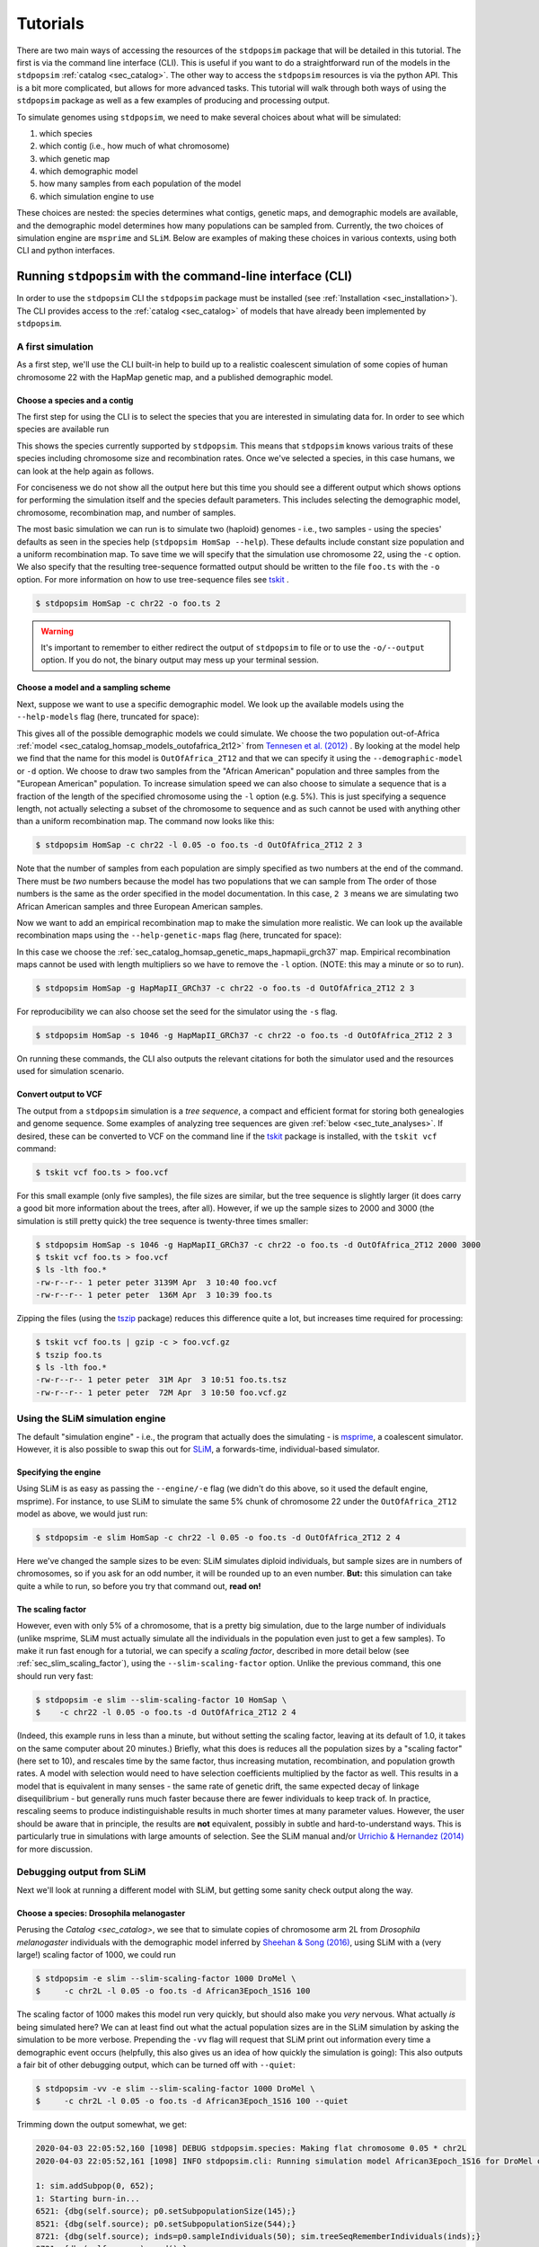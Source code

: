 .. _sec_tutorial:

=========
Tutorials
=========
There are two main ways of accessing the resources of the ``stdpopsim`` package
that will be detailed in this tutorial. The first is via the command line
interface (CLI). This is useful if you want to do a straightforward run of the
models in the ``stdpopsim`` :ref:`catalog <sec_catalog>`. The other way to
access the ``stdpopsim`` resources is via the python API. This is a bit more
complicated, but allows for more advanced tasks. This tutorial will walk
through both ways of using the ``stdpopsim`` package as well as a few examples
of producing and processing output.

To simulate genomes using ``stdpopsim``,
we need to make several choices about what will be simulated:

1. which species
2. which contig (i.e., how much of what chromosome)
3. which genetic map
4. which demographic model
5. how many samples from each population of the model
6. which simulation engine to use

These choices are nested:
the species determines what contigs, genetic maps, and demographic models are available,
and the demographic model determines how many populations can be sampled from.
Currently, the two choices of simulation engine are ``msprime`` and ``SLiM``.
Below are examples of making these choices in various contexts,
using both CLI and python interfaces.


.. _sec_cli_tute:

***********************************************************
Running ``stdpopsim`` with the command-line interface (CLI)
***********************************************************

In order to use the ``stdpopsim`` CLI the ``stdpopsim`` package must be
installed (see :ref:`Installation <sec_installation>`). The CLI provides access
to the :ref:`catalog <sec_catalog>` of models that have already been implemented
by ``stdpopsim``.

A first simulation
==================

As a first step, we'll use the CLI built-in help
to build up to a realistic coalescent simulation of some copies of
human chromosome 22 with the HapMap genetic map,
and a published demographic model.


Choose a species and a contig
-----------------------------

The first step for using the CLI is to select the species that
you are interested in simulating data for. In order to see which species are
available run

.. command-output:: stdpopsim --help

This shows the species currently supported by ``stdpopsim``. This means that
``stdpopsim`` knows various traits of these species including chromosome size
and recombination rates. Once we've selected a species, in this case humans, we
can look at the help again as follows.

.. command-output:: stdpopsim HomSap --help
    :ellipsis: 20

For conciseness we do not show all the output here but this time you should see a
different output which shows options for performing the simulation itself and
the species default parameters. This includes selecting the demographic model,
chromosome, recombination map, and number of samples.

The most basic simulation we can run is to simulate two (haploid) genomes
- i.e., two samples -
using the species' defaults as seen in the species help (``stdpopsim HomSap --help``).
These defaults include constant size population and a uniform recombination map.
To save time we will specify that the simulation use
chromosome 22, using the ``-c`` option. We also specify that the resulting
tree-sequence formatted output should be written to the file ``foo.ts`` with the
``-o`` option. For more information on how to use tree-sequence files see
`tskit <https://tskit.readthedocs.io/en/latest/>`_ .

.. code-block:: console

    $ stdpopsim HomSap -c chr22 -o foo.ts 2

.. warning:: It's important to remember to either redirect the output of ``stdpopsim``
                to file or to use the ``-o/--output`` option. If you do not, the
                binary output may mess up your terminal session.


Choose a model and a sampling scheme
------------------------------------

Next, suppose we want to use a specific demographic model. We look up the available models
using the ``--help-models`` flag (here, truncated for space):

.. command-output:: stdpopsim HomSap --help-models
    :ellipsis: 30

This gives all of the possible demographic models we could simulate. We choose
the two population out-of-Africa :ref:`model <sec_catalog_homsap_models_outofafrica_2t12>`
from `Tennesen et al. (2012) <https://doi.org/10.1126/science.1219240>`_ .
By looking at the model help we find that the name for this model is 
``OutOfAfrica_2T12`` and that we can specify it using
the ``--demographic-model`` or ``-d`` option. We choose to draw two samples from the
"African American" population and three samples from the "European American" population.
To increase simulation speed we can also choose to simulate a sequence that is
a fraction of the length of the specified chromosome using the ``-l`` option
(e.g. 5%). This is just specifying a sequence length, not actually selecting
a subset of the chromosome to sequence and as such cannot be used with anything
other than a uniform recombination map. The command now looks like this:

.. code-block:: console

    $ stdpopsim HomSap -c chr22 -l 0.05 -o foo.ts -d OutOfAfrica_2T12 2 3

Note that the number of samples from each population are simply specified
as two numbers at the end of the command. There must be *two* numbers because the
model has two populations that we can sample from
The order of those numbers is the same as the order
specified in the model documentation. In this case, ``2 3`` means
we are simulating two African American samples and three European American samples.

Now we want to add an empirical recombination map to make the simulation more
realistic. We can look up the available recombination maps using the
``--help-genetic-maps`` flag (here, truncated for space):

.. command-output:: stdpopsim HomSap --help-genetic-maps
    :ellipsis: 15

In this case we choose the
:ref:`sec_catalog_homsap_genetic_maps_hapmapii_grch37` map. Empirical
recombination maps cannot be used with length multipliers so we have to remove
the ``-l`` option. (NOTE: this may a minute or so to run).

.. code-block:: console

    $ stdpopsim HomSap -g HapMapII_GRCh37 -c chr22 -o foo.ts -d OutOfAfrica_2T12 2 3

For reproducibility we can also choose set the seed for the simulator using the
``-s`` flag.

.. code-block:: console

    $ stdpopsim HomSap -s 1046 -g HapMapII_GRCh37 -c chr22 -o foo.ts -d OutOfAfrica_2T12 2 3

On running these commands, the CLI also outputs the relevant citations for both
the simulator used and the resources used for simulation scenario.

.. _sec_cli_vcf_output:

Convert output to VCF
---------------------

The output from a ``stdpopsim`` simulation is a *tree sequence*,
a compact and efficient format for storing both genealogies and genome sequence.
Some examples of analyzing tree sequences are given
:ref:`below <sec_tute_analyses>`.
If desired, these can be converted to VCF on the command line if the 
`tskit <https://tskit.readthedocs.io/>`__ package is installed,
with the ``tskit vcf`` command:

.. code-block:: console

   $ tskit vcf foo.ts > foo.vcf

For this small example (only five samples), the file sizes are similar,
but the tree sequence is slightly larger
(it does carry a good bit more information about the trees, after all).
However, if we up the sample sizes to 2000 and 3000
(the simulation is still pretty quick)
the tree sequence is twenty-three times smaller:

.. code-block:: console

   $ stdpopsim HomSap -s 1046 -g HapMapII_GRCh37 -c chr22 -o foo.ts -d OutOfAfrica_2T12 2000 3000
   $ tskit vcf foo.ts > foo.vcf
   $ ls -lth foo.*
   -rw-r--r-- 1 peter peter 3139M Apr  3 10:40 foo.vcf
   -rw-r--r-- 1 peter peter  136M Apr  3 10:39 foo.ts

Zipping the files (using the `tszip <https://tszip.readthedocs.io/en/latest/>`__
package) reduces this difference quite a lot,
but increases time required for processing:

.. code-block:: console

   $ tskit vcf foo.ts | gzip -c > foo.vcf.gz
   $ tszip foo.ts
   $ ls -lth foo.*
   -rw-r--r-- 1 peter peter  31M Apr  3 10:51 foo.ts.tsz
   -rw-r--r-- 1 peter peter  72M Apr  3 10:50 foo.vcf.gz


Using the SLiM simulation engine
================================

The default "simulation engine" -
i.e., the program that actually does the simulating -
is `msprime <https://msprime.readthedocs.io/en/stable/>`__,
a coalescent simulator.
However, it is also possible to swap this out for
`SLiM <https://messerlab.org/slim/>`__,
a forwards-time, individual-based simulator.

Specifying the engine
---------------------

Using SLiM is as easy as passing the ``--engine/-e`` flag
(we didn't do this above, so it used the default engine, msprime).
For instance, to use SLiM to simulate the same 5% chunk of chromosome 22
under the ``OutOfAfrica_2T12`` model as above,
we would just run:

.. code-block:: console

    $ stdpopsim -e slim HomSap -c chr22 -l 0.05 -o foo.ts -d OutOfAfrica_2T12 2 4

Here we've changed the sample sizes to be even:
SLiM simulates diploid individuals, but sample sizes are in numbers of chromosomes,
so if you ask for an odd number, it will be rounded up to an even number.
**But:** this simulation can take quite a while to run,
so before you try that command out, **read on!**

.. _sec_slim_scaling_factor:

The scaling factor
------------------

However, even with only 5% of a chromosome,
that is a pretty big simulation, due to the large number of individuals
(unlike msprime, SLiM must actually simulate all the individuals in the population
even just to get a few samples).
To make it run fast enough for a tutorial,
we can specify a *scaling factor*,
described in more detail below (see :ref:`sec_slim_scaling_factor`),
using the ``--slim-scaling-factor`` option.
Unlike the previous command, this one should run very fast:

.. code-block:: console

    $ stdpopsim -e slim --slim-scaling-factor 10 HomSap \
    $    -c chr22 -l 0.05 -o foo.ts -d OutOfAfrica_2T12 2 4

(Indeed, this example runs in less than a minute,
but without setting the scaling factor, leaving at its default of 1.0,
it takes on the same computer about 20 minutes.)
Briefly, what this does is reduces all the population sizes by a "scaling factor"
(here set to 10), and rescales time by the same factor,
thus increasing mutation, recombination, and population growth rates.
A model with selection would need to have selection coefficients multiplied by the factor as well.
This results in a model that is equivalent in many senses -
the same rate of genetic drift, the same expected decay of linkage disequilibrium -
but generally runs much faster because there are fewer individuals to keep track of.
In practice, rescaling seems to produce indistinguishable results in much shorter times
at many parameter values.
However, the user should be aware that in principle, the results are **not** equivalent,
possibly in subtle and hard-to-understand ways.
This is particularly true in simulations with large amounts of selection.
See the SLiM manual and/or
`Urrichio & Hernandez (2014) <https://www.genetics.org/content/197/1/221.short>`__
for more discussion.


Debugging output from SLiM
==========================

Next we'll look at running a different model with SLiM,
but getting some sanity check output along the way.

Choose a species: Drosophila melanogaster
-----------------------------------------

Perusing the `Catalog <sec_catalog>`,
we see that to simulate copies of chromosome arm 2L
from *Drosophila melanogaster* individuals with the demographic model
inferred by `Sheehan & Song (2016) <https://doi.org/10.1371/journal.pcbi.1004845>`__,
using SLiM with a (very large!) scaling factor of 1000, we could run

.. code-block:: console

   $ stdpopsim -e slim --slim-scaling-factor 1000 DroMel \
   $     -c chr2L -l 0.05 -o foo.ts -d African3Epoch_1S16 100

The scaling factor of 1000 makes this model run very quickly,
but should also make you *very* nervous.
What actually *is* being simulated here?
We can at least find out what the actual population sizes are in the SLiM simulation
by asking the simulation to be more verbose.
Prepending the ``-vv`` flag will request that SLiM print out information
every time a demographic event occurs
(helpfully, this also gives us an idea of how quickly the simulation is going):
This also outputs a fair bit of other debugging output,
which can be turned off with ``--quiet``:

.. code-block:: console

   $ stdpopsim -vv -e slim --slim-scaling-factor 1000 DroMel \
   $     -c chr2L -l 0.05 -o foo.ts -d African3Epoch_1S16 100 --quiet

Trimming down the output somewhat, we get:

.. code-block:: console

   2020-04-03 22:05:52,160 [1098] DEBUG stdpopsim.species: Making flat chromosome 0.05 * chr2L
   2020-04-03 22:05:52,161 [1098] INFO stdpopsim.cli: Running simulation model African3Epoch_1S16 for DroMel on Contig(length=1.2E+06, recombination_rate=8.4E-09, mutation_rate=5.5E-09, genetic_map=None) with 100 samples using slim.

   1: sim.addSubpop(0, 652);
   1: Starting burn-in...
   6521: {dbg(self.source); p0.setSubpopulationSize(145);}
   8521: {dbg(self.source); p0.setSubpopulationSize(544);}
   8721: {dbg(self.source); inds=p0.sampleIndividuals(50); sim.treeSeqRememberIndividuals(inds);}
   8721: {dbg(self.source); end();}

This tells us that after rescaling by a factor of 1000,
the population sizes in the three epochs are 652, 145, and 544 individuals,
respectively.
No wonder it runs so quickly!
At the end, fifty (diploid) individuals are sampled,
to get us our requested 100 genomes.
These numbers are not obviously completely wrong,
as would be for instance if we had population sizes of 1 or 2 individuals.
However, extensive testing would need to be done to find out
if data produced with such an extreme scaling factor
actually resembles the data that would be produced without rescaling.


.. _sec_python_tute:

*************************************************
Running stdpopsim with the Python interface (API)
*************************************************

Nearly all the functionality of ``stdpopsim`` is available through the CLI,
but for complex situations it may be desirable to use python.
Furthermore, downstream analysis may happen in python,
using the `tskit <https://tskit.readthedocs.io>`__ tools for working
with tree sequences.
In order to use the ``stdpopsim`` API the ``stdpopsim`` package must be
installed (see :ref:`Installation <sec_installation>`).

.. _sec_tutorial_existing_models:

Running a published model
=========================

The first example uses a mostly default genome
with a published demographic model.

Pick a species and a contig
---------------------------

First, we will pick a species (humans), contig (chromosome 22),
and genetic map (a flat map, the default):

.. code-block:: python

   import stdpopsim
   species = stdpopsim.get_species("HomSap")
   contig = species.get_contig("chr22") # default is a flat genetic map

Choose a demographic model
--------------------------

Now, we need a demographic model.
In ``stdpopsim`` there are two types of model:
ones taken to match the :ref:`demographic history reported in published papers <sec_catalog>`,
and :ref:`"generic" models <sec_api_generic_models>`.
First, we'll simulate samples from a published model of human prehistory.
Let's see what demographic models are available
for humans:

.. code-block:: python

   for x in species.demographic_models:
      print(x.id)

   # OutOfAfrica_3G09
   # OutOfAfrica_2T12
   # Africa_1T12
   # AmericanAdmixture_4B11
   # OutOfAfricaArchaicAdmixture_5R19
   # Zigzag_1S14
   # AncientEurasia_9K19
   # PapuansOutOfAfrica_10J19

These models are described in detail in the :ref:`Catalog <sec_catalog>`.
We'll look at the first model, "OutOfAfrica_3G09", from 
`Gutenkunst et al (2009) <https://doi.org/10.1371/journal.pgen.1000695>`__.
First we need to know how many populations it has, and what they are:

.. code-block:: python

   model = species.get_demographic_model('OutOfAfrica_3G09')
   print(model.num_populations)
   # 3
   print(model.num_sampling_populations)
   # 3
   print([pop.id for pop in model.populations])
   # ['YRI', 'CEU', 'CHB']

This model has 3 populations, named YRI, CEU, CHB,
and all three can be sampled from.
The number of "sampling" populations could be smaller than the number of populations,
since some models have ancient populations which are currently not allowed to be
sampled from - but that is not the case in this model.

Choose a sampling scheme and simulate
-------------------------------------

The final ingredient we need before simulating
is a specification of the number of samples from each population.
We'll simulate 10 samples each from YRI and CHB, and zero from CEU,
using ``msprime`` as the simulation engine:

.. code-block:: python

   samples = model.get_samples(10, 0, 10)
   engine = stdpopsim.get_engine('msprime')
   ts = engine.simulate(model, contig, samples)
   print(ts.num_sites)
   # 88063

And that's it! It's that easy! We now have a tree sequence
describing the history and genotypes of 20 genomes,
between which there are 88,063 variant sites.
(We didn't set the random seed, though, so you'll get a somewhat
different number.)

Let's look at the metadata for the resulting simulation,
to make sure that we've got what we want.
The metadata for the populations is stored in json,
so we use the json module to easily parse it:

.. code-block:: python

   import json
   ts.num_samples
   # 20
   for k, pop in enumerate(ts.populations()):
      popdata = json.loads(pop.metadata)
      print(f"The tree sequence has {len(ts.samples(k))} samples from "
            f"population {k}, which is {popdata['id']}.")

   # The tree sequence has 10 samples from population 0, which is YRI.
   # The tree sequence has 0 samples from population 1, which is CEU.
   # The tree sequence has 10 samples from population 2, which is CHB.


.. _sec_tutorial_generic_models:

Running a generic model
=======================

Next, we will simulate using a "generic" model,
with piecewise constant population size.
This time,
we will simulate a small portion of human chromosome 2,
again with a flat recombination map,
using the current best estimate of the human
effective population size from the :ref:`sec_catalog`.

Choose a species
----------------

Although the model is generic, we still need a species,
to get contig information.
Again, we'll use `Homo sapiens`, which has the id "HomSap".
(But, you could use any species from the :ref:`sec_catalog`!)

.. code-block:: python

    import stdpopsim
    species = stdpopsim.get_species("HomSap")

Choose a contig and recombination map
-------------------------------------

Next, we set the contig information, to 5% of chromosome 2,
about 12Mb. Again, you could use a fraction of any of the
chromosomes listed in the :ref:`sec_catalog`, keeping in mind that
larger contigs will take longer to simulate.

.. code-block:: python

    contig = species.get_contig("chr2", length_multiplier=0.05)
    print(contig.recombination_map.get_sequence_length())
    # 12159968.65

The "sequence length" is the length in base pairs.
It is not an integer because msprime works in continuous genomic coordinates.
Again, since we didn't specify a genetic map, by default
a "flat" map of constant recombination rate is used.

Set up the generic model
------------------------

Next, we set the model to be the generic piecewise constant size model, using the
predefined human effective population size (see :ref:`sec_catalog`).
Since we are providing only one effective population size, the model is a
single population of constant size over all time.

.. code-block:: python

    model = stdpopsim.PiecewiseConstantSize(species, species.population_size)

Each species has a "default" population size, ``species.population_size``,
which for humans is 10,000.

Choose a sampling scheme, and simulate
--------------------------------------

Next, we set the number of samples and set the simulation engine.
In this case we will simulate genomes of 10 samples
using the simulation engine `msprime`.
But, you can go crazy with the sample size!
`msprime` is great at simulating large samples!

.. code-block:: python

    samples = model.get_samples(10)
    engine = stdpopsim.get_engine('msprime')

Finally, we simulate the model with the contig length and number of samples we defined above.
The simulation results are recorded in a tree sequence object
(:class:`tskit.TreeSequence`).

.. code-block:: python

    ts = engine.simulate(model, contig, samples)

Sanity check the tree sequence output
-------------------------------------

Now, we do some simple checks that our simulation worked with
`tskit
<https://tskit.readthedocs.io>`__.

.. code-block:: python

    print(ts.num_samples)
    # 10
    print(ts.num_populations)
    # 1
    print(ts.num_mutations)
    # 18187
    print(ts.num_trees)
    # 12203

As expected, there are 10 samples in one population. We can also see that it takes
12203 distinct genealogical trees across these 5Mb of sequence,
on which there were 18187 mutations
(since we are not using a seed here, the number of mutations
and trees will be slightly different for you). Try running the simulation again, and notice
that the number of samples and populations stays the same, while the number of mutations
and trees changes.

Output to VCF
-------------

In addition to working directly with the simulated tree sequence, we can also output
other common formats used for population genetics analyses.
We can use ``tskit`` to convert the tree sequence to a vcf file called "foo.vcf".
See the tskit documentation (:meth:`tskit.TreeSequence.write_vcf`) for more information.

.. code-block:: python

    with open("foo.vcf", "w") as vcf_file:
       ts.write_vcf(vcf_file, contig_id='2')

Taking a look at the vcf file, we see something like this:

.. code-block:: none

    ##fileformat=VCFv4.2
    ##source=tskit 0.2.2
    ##FILTER=<ID=PASS,Description="All filters passed">
    ##contig=<ID=2,length=12159969>
    ##FORMAT=<ID=GT,Number=1,Type=String,Description="Genotype">
    #CHROM	POS	ID	REF	ALT	QUAL	FILTER	INFO	FORMAT	tsk_0	tsk_1	tsk_2	tsk_3	tsk_4	tsk_5	tsk_6	tsk_7	tsk_8	tsk_9
    2	96	.	0	1	.	PASS	.	GT	0	0	1	0	1	0	0	0	1	0
    2	129	.	0	1	.	PASS	.	GT	0	0	0	0	0	0	0	0	1	0
    2	436	.	0	1	.	PASS	.	GT	0	0	0	0	0	1	0	0	0	0
    2	466	.	0	1	.	PASS	.	GT	0	0	1	0	1	0	0	0	0	0
    2	558	.	0	1	.	PASS	.	GT	0	0	0	0	0	0	0	0	1	0
    2	992	.	0	1	.	PASS	.	GT	1	1	0	1	0	1	1	1	0	1


Using the SLiM engine
=====================

Above, we used the coalescent simulator ``msprime``
as the simulation engine, which is in fact the default.
However, ``stdpopsim`` also has the ability to produce
simulations with SLiM, a forwards-time, individual-based simulator.
Using SLiM provides us with a few more options.
You may also want to install the
`pyslim <https://pyslim.readthedocs.io/>`__ package
to extract the additional SLiM-specific information
in the tree sequences that are produced.

An example simulation
---------------------

The stdpopsim tool is designed so that different simulation engines
are more or less exchangeable, so that to run an equivalent
simulation with SLiM instead of msprime only requires specifying
SLiM as the *simulation engine*.
Here is a simple example.

Choose the species, contig, and recombination map
^^^^^^^^^^^^^^^^^^^^^^^^^^^^^^^^^^^^^^^^^^^^^^^^^

First, let's set up a simulation of 10% of human chromosome 22
with a flat recombination map,
drawing 200 samples from the Tennesen et al (2012) model of African history,
``Africa_1T12``.
Since SLiM must simulate the entire population,
sample size does not affect the run time of the simulation,
only the size of the output tree sequence
(and, since the tree sequence format scales well with sample size,
it doesn't affect this very much either).


.. code-block:: python

   import stdpopsim
   species = stdpopsim.get_species("HomSap")
   contig = species.get_contig("chr22", length_multiplier=0.1)
   # default is a flat genetic map
   model = species.get_demographic_model("Africa_1T12")
   samples = model.get_samples(200)


Choose the simulation engine
^^^^^^^^^^^^^^^^^^^^^^^^^^^^

This time, we choose the ``SLiM`` engine,
but otherwise, things work pretty much just as before.

.. code-block:: python

   engine = stdpopsim.get_engine("slim")
   ts = engine.simulate(model, contig, samples, slim_scaling_factor=10)

(Note: you have to have SLiM installed for this to work,
and if it isn't installed in your ``PATH``,
so that you can run it by just typing ``slim`` on the command line,
then you will need to specify the ``slim_path`` argument to ``simulate``.)
To get an example that runs quickly,
we have set the *scaling factor*,
described in more detail above (`sec_slim_scaling_factor`),

Other SLiM options
------------------

Besides rescaling, there are a few additional options
specific to the SLiM engine, discussed here.

The SLiM burn-in
^^^^^^^^^^^^^^^^

Another option specific to the SLiM engine is ``slim_burn_in``:
the amount of time before the first demographic model change that SLiM begins simulating for,
in units of N generations, where N is the population size at the first demographic model change.
By default, this is set to 10, which is fairly safe.
History before this period is simulated with an ``msprime`` coalescent simulation,
called `"recapitation" <https://pyslim.readthedocs.io/en/latest/tutorial.html#recapitation>`__
because it attaches tops to any trees that have not yet coalesced.
For instance, the ``Africa_1T12`` model
`(Tennesen et al 2012) <https://doi.org/10.1126/science.1219240>`__
we used above has three distinct epochs:

.. code-block:: python

   import stdpopsim
   species = stdpopsim.get_species("HomSap")
   model = species.get_demographic_model("Africa_1T12")
   model.get_demography_debugger().print_history()

   # =============================
   # Epoch: 0 -- 204.6 generations
   # =============================
   #      start     end      growth_rate |     0    
   #    -------- --------       -------- | -------- 
   # 0 |4.32e+05 1.45e+04         0.0166 |     0    

   # Events @ generation 204.6
   #    - Population parameter change for 0: initial_size -> 14474 growth_rate -> 0 
   # ==================================
   # Epoch: 204.6 -- 5920.0 generations
   # ==================================
   #      start     end      growth_rate |     0    
   #    -------- --------       -------- | -------- 
   # 0 |1.45e+04 1.45e+04              0 |     0    

   # Events @ generation 5920.0
   #    - Population parameter change for 0: initial_size -> 7310 
   # ================================
   # Epoch: 5920.0 -- inf generations
   # ================================
   #      start     end      growth_rate |     0    
   #    -------- --------       -------- | -------- 
   # 0 |7.31e+03 7.31e+03              0 |     0    

Since the longest-ago epoch begins at 5,920 generations ago
with a population size of 7,310, if we set ``slim_burn_in=0.1``,
then we'd run the SLiM simulation starting at 5,920 + 731 = 6,651 generations ago,
and anything *longer ago* than that would be simulated
with a msprime coalescent simulation.

To simulate 200 samples of all of human chromosome 22 in this way,
with the ``HapMapII_GRCh37`` genetic map,
we'd do the following
(again setting ``slim_scaling_factor`` to keep this example reasonably-sized):

.. code-block:: python

   contig = species.get_contig("chr22", genetic_map="HapMapII_GRCh37")
   samples = model.get_samples(200)
   engine = stdpopsim.get_engine("slim")
   ts = engine.simulate(model, contig, samples, slim_burn_in=0.1, slim_scaling_factor=10)

Outputting the SLiM script
^^^^^^^^^^^^^^^^^^^^^^^^^^

One final option that could be useful
is that you can ask stdpopsim to output the SLiM model code directly,
without actually running the model.
You could then edit the code, to add other features not implemented in stdpopsim.
To do this, set ``slim_script=True`` (which prints the script to stdout;
here we capture it in a file):

.. code-block:: python

   from contextlib import redirect_stdout
   with open('script.slim', 'w') as f:
       with redirect_stdout(f):
           ts = engine.simulate(model, contig, samples, slim_script=True,
                                verbosity=2, slim_scaling_factor=10)
   
The resulting script is *big* - 18,122 lines -
because it has the actual HapMapII_GRCh37 genetic map for chromosome 22
included, as text.
To use it, you will at least want to edit it to save the tree sequence
to a reasonable location - searching for the string ``trees_file``
you'll find that the SLiM script currently saves the output to a
temporary file. So, for instance, after changing

.. code-block:: console

    defineConstant("trees_file", "/tmp/tmp4hyf8ugn.ts");

to

.. code-block:: console

    defineConstant("trees_file", "foo.trees");

we could then run the simulation in SLiM's GUI,
to do more detailed investigation,
or we could just run it on the command line:

.. code-block:: console

   $ slim script.slim

If you go this route, you need to do a few postprocessing steps
to the tree sequence that ``stdpopsim`` usually does.
Happily, these are made available through a single python function,
:func:`engine.recap_and_rescale <.slim_engine._SLiMEngine.recap_and_rescale>`.
Back in python, we could do this by

.. code-block:: python

   import stdpopsim, pyslim
   ts = pyslim.load("foo.trees")
   ts = engine.recap_and_rescale(ts, model, contig, samples,
                                 slim_scaling_factor=10)
   ts.dump("foo_recap.trees")

The final line saves the tree sequence, now ready for analysis,
out again as ``foo_recap.trees``.

The function
:func:`engine.recap_and_rescale <.slim_engine._SLiMEngine.recap_and_rescale>`
is doing three things.
The first, and most essential step, is undoing the rescaling of time
that the ``slim_scaling_factor`` has introduced.
Next is "recapitation",
for which the rationale and method is described in detail in the
`pyslim documentation <https://pyslim.readthedocs.io/en/latest/tutorial.html#recapitation>`__.
The third (and least crucial) step is to *simplify* the tree sequence.
If as above we ask for 200 samples from a population whose final size is 
1,450 individuals (after rescaling),
then in fact the tree sequence returned by SLiM contains the entire genomes
and genealogies of all 1,450 individuals,
but stdpopsim throws away all the information that is extraneous
to the requested 100 (diploid) individuals,
using a procedure called
:meth:`simplification <msprime.simplify>`.
Having the extra individuals is not as wasteful as you might think,
because the size of the tree sequence grows very slowly with the number of samples.
However, for many analyses you will probably want to extract samples
of realistic size for real data.
Again, methods to do this are discussed in the
`pyslim documentation <https://pyslim.readthedocs.io/en/latest/tutorial.html#simplification>`__.

.. _sec_tute_analyses:

************************************
Example analyses with ``stdpopsim``
************************************

.. _sec_tute_divergence:

Calculating genetic divergence
==============================

Next we'll give an example of computing some summaries of the simulation output.
The `tskit <https://tskit.readthedocs.io/en/latest/>`_  documentation
has details on many more statistics that you can compute using the tree sequences.
We will simulate some samples of human chromosomes
from different populations,
and then estimate the genetic divergence between each population pair.

1. Simulating the dataset
-------------------------

First, let's use the ``--help-models`` option to see the selection of demographic
models available to us:

.. command-output:: stdpopsim HomSap --help-models
    :ellipsis: 20

This prints detailed information about all of the available models to
the terminal.
In this tutorial, we will use the model of African-American admixture from
`2011 Browning et al <http://dx.doi.org/10.1371/journal.pgen.1007385>`_.
From the help output (or the :ref:`Catalog <sec_catalog_homsap_models_americanadmixture_4b11>`),
we can see that this model has id ``AmericanAdmixture_4B11``,
and allows samples to be drawn from 4 contemporary populations representing African,
European, Asian and African-American groups.

Using the ``--help-genetic-maps`` option, we can also see what recombination maps
are available:

.. command-output:: stdpopsim HomSap --help-genetic-maps

Let's go with ``HapMapII_GRCh37``.
The next command simulates 4 samples of chromosome 1 from each of the four
populations, and saves the output to a file called ``afr-america-chr1.trees``.
For the purposes of this tutorial, we'll also specify a random seed using the
``-s`` option.
To check that we have set up the simulation correctly, we may first wish to perform a
dry run using the ``-D`` option.
This will print information about the simulation to the terminal:

.. command-output:: stdpopsim HomSap -c chr1 -o   afr-america-chr1.trees -s 13 -g HapMapII_GRCh37 -d AmericanAdmixture_4B11 4 4 4 4 -D

Once we're sure, we can remove the ``-D`` flag to run the simulation. (Note: This took around 8 minutes to run on a laptop.)

.. code-block:: console

    $ stdpopsim HomSap -c chr1 -o afr-america-chr1.trees -s 13 -g HapMapII_GRCh37 -d AmericanAdmixture_4B11 4 4 4 4

2. Calculating divergences
--------------------------

We should now have a file called ``afr-america-chr1.trees``.
Our work with ``stdpopsim`` is done; we'll now switch to a Python console and import
the ``tskit`` package to load and analyse this simulated tree sequence file.

.. code-block:: python

    import tskit
    ts = tskit.load("afr-america-chr1.trees")

Recall that `genetic divergence` (often denoted :math:`d_{xy}`)
between two populations is the mean density per nucleotide
of sequence differences between two randomly sampled chromosomes,
one from each population
(and averaged over pairs of chromosomes).
`Genetic diversity` of a population (often denoted :math:`\pi`) is the same quantity,
but with both chromosomes sampled from the same population.
These quantities can be computed directly from our sample using tskit's
:meth:`tskit.TreeSequence.divergence`.

By looking at
`the documentation <https://tskit.readthedocs.io/en/latest/python-api.html#tskit.TreeSequence.divergence>`_
for this method, we can see that we'll need two inputs: ``sample_sets`` and
``indexes``.
In our case, we want ``sample_sets`` to give the list
of sample chromosomes (nodes) from each separate population.
We can obtain the necessary list of lists like this:

.. code-block:: python

    sample_list = []
    for pop in range(0, ts.num_populations):
        sample_list.append(ts.samples(pop).tolist())

    print(sample_list)

    # [[0, 1, 2, 3], [4, 5, 6, 7], [8, 9, 10, 11], [12, 13, 14, 15]]

Note that the samples with node IDs 0 - 3 are from population 0,
samples with node IDs 4 - 7 are from population 1 and so on.
(Also, the ``.tolist()`` in the code above is not necessary;
it is only there to make the output simpler.)

The next argument, ``indexes`` should give the pairs of integer indexes
corresponding to the sample sets that we wish to compute divergence between.
For instance, the tuple ``(0, 2)`` will compute the divergence between
sample set 0 and sample set 2 (so, in our case, population 0 and population 2).
We can quickly get all the pairs of indexes as follows:

.. code-block:: python

    inds = []
    for i in range(0, ts.num_populations):
       for j in range(i, ts.num_populations):
          inds.append((i, j))

    print(inds)
    # [(0, 0), (0, 1), (0, 2), (0, 3), (1, 1), (1, 2), (1, 3), (2, 2), (2, 3), (3, 3)]

We are now ready to calculate the genetic divergences.

.. code-block:: python

    divs = ts.divergence(sample_sets=sample_list, indexes=inds)
    print(divs)
    # array([0.00035424, 0.0003687 , 0.00036707, 0.0003705 , 0.00026696,
    #        0.00029148, 0.00029008, 0.00025767, 0.0002701 , 0.00028184])

As a sanity check, this demographic model has population sizes of around :math:`N_e = 10^4`,
and the mutation rate is :math:`\mu = 1.29 \times 10^{-8}`
(shown in the output of ``stdpopsim``, or found in python with ``contig.mutation_rate``),
so we expect divergence values to be of order of magnitude :math:`2 N_e \mu = 0.000254`,
slightly higher because of population structure.

3. Plotting the divergences
---------------------------

The output lists the divergences of all population pairs that are specified in
``indexes``, in the same order.
However, instead of simply printing these values to the console, it might be nicer
to create a heatmap of the values.
Here is some (more advanced) code that does this.
It relies on the ``numpy``, ``seaborn`` and ``matplotlib`` packages.

.. code-block:: python

    import numpy as np
    import seaborn
    import matplotlib.pyplot as plt
    div_matrix = np.zeros((ts.num_populations, ts.num_populations))
    for pair in range(0, len(inds)):
        pop0, pop1 = inds[pair]
        div_matrix[pop0, pop1] = divs[pair]
        div_matrix[pop1, pop0] = divs[pair]
    seaborn.heatmap(div_matrix, vmin=0, vmax=0.0005, square=True)
    ax = plt.subplot()
    plt.title("Genetic divergence")
    plt.xlabel("Populations", fontweight="bold")
    plt.ylabel("Populations", fontweight="bold")
    ax.set_xticks([0,1,2,3], minor=True)
    ax.set_xticklabels(['AFR', 'EUR', 'ASI', 'ADM'], minor=False)
    ax.tick_params(which='minor', length=0)
    ax.set_yticks([0,1,2,3], minor=True)
    ax.set_yticklabels(['AFR', 'EUR', 'ASI', 'ADM'], minor=False)
    ax.tick_params(which='minor', length=0)

.. image:: _static/tute-divergence.png
    :width: 400px
    :align: center
    :height: 265px
    :alt: Heatmap of divergence values.

These values make sense given the model of demography we have specified:
the highest divergence estimates were obtained when African samples (AFR) were
compared with samples from other populations, and the lowest divergence
estimates were obtained when Asian (ASI) samples were compared with themselves.
However, the overwhelming sameness of the sample chromosomes is also evident:
on average, any two sample chromosomes differ at less than 0.04% of positions,
regardless of the populations they come from.

.. _sec_tute_sfs:

Calculating the allele frequency spectrum
=========================================

Next, we will simulate some samples of chromosomes from different populations of
a non-human (finally!), *Arabidopsis thaliana*,
and analyse the allele frequency spectrum (AFS) for each population
(also called the "site frequency spectrum, or SFS).

1. Simulating the dataset
---------------------------

This time, we will use the :meth:`stdpopsim.IsolationWithMigration` model.
Since this is a generic model that can be used for any species, we must use the Python
interface for this simulation.
See our :ref:`Python tutorial <sec_python_tute>` for an introduction to this interface.

We begin by importing ``stdpopsim`` into a Python environment and specifying our desired
species, *Arabidopsis thaliana*. From the :ref:`Catalog <sec_catalog>`, we can see that this
species has the ID ``AraTha``:

.. code-block:: python

    import stdpopsim
    species = stdpopsim.get_species("AraTha")

After skimming the :ref:`Catalog <sec_catalog>` to see our options, we'll specify our
desired chromosome ``chr4`` and recombination map ``SalomeAveraged_TAIR7``.

.. code-block:: python

    contig = species.get_contig("chr4", genetic_map="SalomeAveraged_TAIR7")


From the API description, we can see that the :meth:`stdpopsim.IsolationWithMigration`
model allows us to sample from a pair of populations that diverged from a common
ancestral population. We'll specify that the effective population size of the ancestral
population was 5000, that the population sizes of the two modern populations are 4000
and 1000, that the populations diverged 1000 generations ago,
and that rates of migration since the split between the populations are both zero.

.. code-block:: python

    model = stdpopsim.IsolationWithMigration(species, NA=5000, N1=4000, N2=1000, T=1000, M12=0, M21=0)

We'll simulate 10 chromosomes from each of the populations using the ``msprime`` engine.

.. code-block:: python

    samples = model.get_samples(10, 10)
    engine = stdpopsim.get_engine("msprime")

Finally, we'll run a simulation using the objects we've created and store the outputted
dataset in an object called ``ts``. For the purposes of this tutorial, we'll also run this
simulation using a random seed:

.. code-block:: python

    ts = engine.simulate(model, contig, samples, seed=13)

2. Calculating the AFS
--------------------------

Recall that the *allele frequency spectrum* (AFS) summarises the distribution of allele
frequencies in a given sample.
At each site, there is an ancestral and (sometimes more than one) derived allele,
and each allele is observed in the sample with some frequency.
Each entry in the AFS corresponds to a particular sample frequency,
and records the total number of derived alleles with that frequency.
We can calculate the AFS directly from our tree sequence using the
:meth:`tskit.TreeSequence.allele_frequency_spectrum` method.

Since we wish to find the AFS separately for each of our two populations, we will
first need to know which samples correspond to each population.
The :meth:`tskit.TreeSequence.samples`
method in tskit allows us to find the IDs of samples from each population:

.. code-block:: python

    pop_samples = [ts.samples(0), ts.samples(1)]
    print(pop_samples)
    # [array([0, 1, 2, 3, 4, 5, 6, 7, 8, 9], dtype=int32),
    #  array([10, 11, 12, 13, 14, 15, 16, 17, 18, 19], dtype=int32)]

We are now ready to calculate the AFS.
Since our dataset was generated using the default ``msprime`` simulation engine,
we know that it has exactly one derived allele at any polymorphic site.
We also know what the derived and ancestral states are.
We can therefore calculate the *polarised* AFS using tskit's
:meth:`tskit.TreeSequence.allele_frequency_spectrum` method:

.. code-block:: python

    sfs0 = ts.allele_frequency_spectrum(sample_sets=[pop_samples[0]],
                                        polarised=True, span_normalise=False)
    print(sfs0)
    # [1603. 2523. 1259.  918.  598.  471.  434.  367.  343.  265.  136.]

The output lists the number of derived alleles that are found in 0, 1, 2, ...
of the given samples. Since each of our populations have 10 samples each,
there are 11 numbers.
The first number, 1603, is the number of derived alleles found in the tree sequence
but not found in that population at all (they are present because they are found in the
*other* population).
The second, 2523, is the number of singletons, and so forth.
The final number, 136, is the number of derived alleles in the tree sequence found in *all*
ten samples from this population.
Since an msprime simulation only contains information about polymorphic alleles,
these must be alleles fixed in this population but still polymorphic in the other.

Here is the AFS for the other population:

.. code-block:: python

    sfs1 = ts.allele_frequency_spectrum(sample_sets=[pop_samples[1]],
                                        polarised=True, span_normalise=False)
    print(sfs1)
    # [3755.  972.  744.  558.  476.  502.  409.  320.  306.  271.  604.]

The somewhat mysterious ``polarised=True`` option indicates that we wish to
calculate the AFS for derived alleles only, without "folding" the spectrum,
and the ``span_normalise=False`` option disables tskit's
default behaviour of dividing by the sequence length. See
`tskit's documentation <https://tskit.readthedocs.io/en/latest/stats.html#interface>`__
for more information on these options.

We will do further analysis in the next section, but you might first wish to convince
yourself that this output makes sense to you.
You might also wish to check that the total sum of sites is the sum of the AFS entries:

.. code-block:: python

   sum(sfs0), sum(sfs1), ts.num_sites
   # (8917.0, 8917.0, 8917)


3. Plotting the AFS
----------------------

Here is some more advanced code that compares the estimated AFS from each population.
It relies on the ``matplotlib`` and ``numpy`` packages.
We will scale each AFS by the number of mutated sites in the corresponding sample set.

.. code-block:: python

    import matplotlib.pyplot as plt
    import numpy as np
    bar_width = 0.4
    r1 = np.arange(0,11) - 0.2
    r2 = [x + bar_width for x in r1]
    ax = plt.subplot()
    plt.bar(x = r1, height = sfs0/ts.num_sites, width=bar_width, label='pop0')
    plt.bar(x = r2, height = sfs1/ts.num_sites, width=bar_width, label='pop1')
    plt.xlabel("Allele count", fontweight="bold")
    plt.ylabel("Proportion of mutated sites in sample", fontweight="bold")
    ax.set_xticks(np.arange(0,11))
    ax.legend()
    plt.plot()

.. image:: _static/tute-sfs.png
    :align: center
    :alt: AFS plots.

This figure shows substantial differences in the allele frequency spectrum
between the two populations,
most notably a larger number of singletons in population 0
and a larger number of fixed and absent alleles in population 1.
This makes sense given the demography we have specified:
population 1 has had a much more extreme population size reduction.

